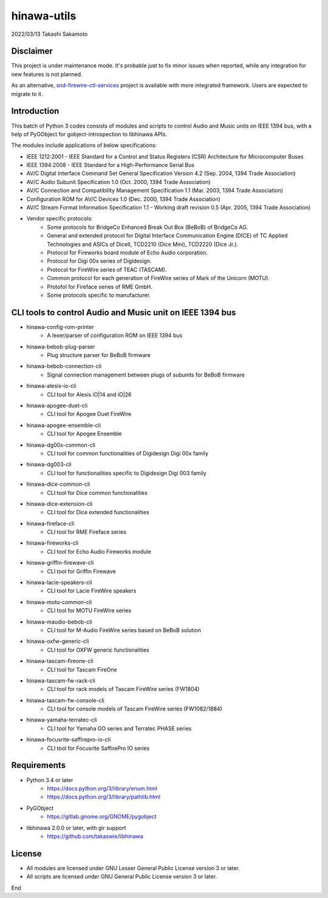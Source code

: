 ============
hinawa-utils
============

2022/03/13
Takashi Sakamoto

Disclaimer
==========

This project is under maintenance mode. It's probable just to fix minor issues
when reported, while any integration for new features is not planned.

As an alternative, `snd-firewire-ctl-services <https://github.com/alsa-project/snd-firewire-ctl-services>`_ project
is available with more integrated framework. Users are expected to migrate to it.

Introduction
============

This batch of Python 3 codes consists of modules and scripts to control
Audio and Music units on IEEE 1394 bus, with a help of PyGObject for
gobject-introspection to libhinawa APIs.

The modules include applications of below specifications:

* IEEE 1212:2001 - IEEE Standard for a Control and Status Registers (CSR)
  Architecture for Microcomputer Buses
* IEEE 1394:2008 - IEEE Standard for a High-Performance Serial Bus
* AV/C Digital Interface Command Set General Specification Version 4.2
  (Sep. 2004, 1394 Trade Association)
* AV/C Audio Subunit Specification 1.0 (Oct. 2000, 1394 Trade Association)
* AV/C Connection and Compatibility Management Specification 1.1
  (Mar. 2003, 1394 Trade Association)
* Configuration ROM for AV/C Devices 1.0 (Dec. 2000, 1394 Trade Association)
* AV/C Stream Format Information Specification 1.1 - Working draft
  revision 0.5 (Apr. 2005, 1394 Trade Association)
* Vendor specific protocols:
   * Some protocols for BridgeCo Enhanced Break Out Box (BeBoB) of
     BridgeCo AG.
   * General and extended protocol for Digital Interface Communication
     Engine (DICE) of TC Applied Technologies and ASICs of DiceII,
     TCD2210 (Dice Mini), TCD2220 (Dice Jr.).
   * Protocol for Fireworks board module of Echo Audio corporation.
   * Protocol for Digi 00x series of Digidesign.
   * Protocol for FireWire series of TEAC (TASCAM).
   * Common protocol for each generation of FireWire series of Mark of
     the Unicorn (MOTU).
   * Protofol for Fireface series of RME GmbH.
   * Some protocols specific to manufacturer.

CLI tools to control Audio and Music unit on IEEE 1394 bus
==========================================================

* hinawa-config-rom-printer
   * A lexer/parser of configuration ROM on IEEE 1394 bus
* hinawa-bebob-plug-parser
   * Plug structure parser for BeBoB firmware
* hinawa-bebob-connection-cli
   * Signal connection management between plugs of subunits for BeBoB firmware
* hinawa-alesis-io-cli
   * CLI tool for Alesis iO|14 and iO|26
* hinawa-apogee-duet-cli
   * CLI tool for Apogee Duet FireWire
* hinawa-apogee-ensemble-cli
   * CLI tool for Apogee Ensemble
* hinawa-dg00x-common-cli
   * CLI tool for common functionalities of Digidesign Digi 00x family
* hinawa-dg003-cli
   * CLI tool for functionalities specific to Digidesign Digi 003 family
* hinawa-dice-common-cli
   * CLI tool for Dice common functionalities
* hinawa-dice-extension-cli
   * CLI tool for Dice extended functionalities
* hinawa-fireface-cli
   * CLI tool for RME Fireface series
* hinawa-fireworks-cli
   * CLI tool for Echo Audio Fireworks module
* hinawa-griffin-firewave-cli
   * CLI tool for Griffin Firewave
* hinawa-lacie-speakers-cli
   * CLI tool for Lacie FireWire speakers
* hinawa-motu-common-cli
   * CLI tool for MOTU FireWire series
* hinawa-maudio-bebob-cli
   * CLI tool for M-Audio FireWire series based on BeBoB solution
* hinawa-oxfw-generic-cli
   * CLI tool for OXFW generic functionalities
* hinawa-tascam-fireone-cli
   * CLI tool for Tascam FireOne
* hinawa-tascam-fw-rack-cli
   * CLI tool for rack models of Tascam FireWire series (FW1804)
* hinawa-tascam-fw-console-cli
   * CLI tool for console models of Tascam FireWire series (FW1082/1884)
* hinawa-yamaha-terratec-cli
   * CLI tool for Yamaha GO series and Terratec PHASE series
* hinawa-focusrite-saffirepro-io-cli
   * CLI tool for Focusrite SaffirePro IO series

Requirements
============

* Python 3.4 or later
   * https://docs.python.org/3/library/enum.html
   * https://docs.python.org/3/library/pathlib.html
* PyGObject
   * https://gitlab.gnome.org/GNOME/pygobject
* libhinawa 2.0.0 or later, with gir support
   * https://github.com/takaswie/libhinawa

License
=======

* All modules are licensed under GNU Lesser General Public License version 3 or
  later.
* All scripts are licensed under GNU General Public License version 3 or later.

End
